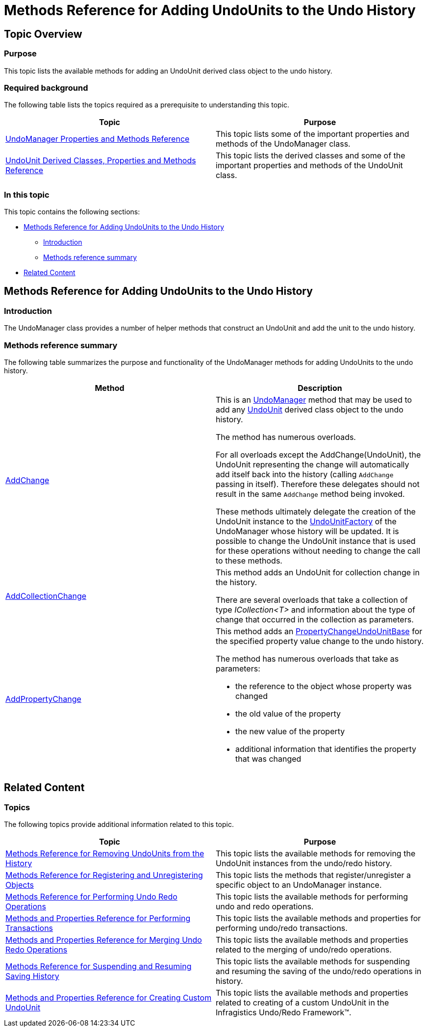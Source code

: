 ﻿////

|metadata|
{
    "name": "methods-reference-for-adding-undounits-to-the-undo-history",
    "controlName": [],
    "tags": ["API","Editing","Events","Getting Started","How Do I"],
    "guid": "6d98bb4b-b437-4e5f-9658-3b7dc6112cc1",  
    "buildFlags": [],
    "createdOn": "2012-09-06T12:08:35.3680125Z"
}
|metadata|
////

= Methods Reference for Adding UndoUnits to the Undo History

== Topic Overview

=== Purpose

This topic lists the available methods for adding an UndoUnit derived class object to the undo history.

=== Required background

The following table lists the topics required as a prerequisite to understanding this topic.

[options="header", cols="a,a"]
|====
|Topic|Purpose

| link:undomanager-properties-and-methods-reference.html[UndoManager Properties and Methods Reference]
|This topic lists some of the important properties and methods of the UndoManager class.

| link:undounit-derived-classes-properties-and-methods-reference.html[UndoUnit Derived Classes, Properties and Methods Reference]
|This topic lists the derived classes and some of the important properties and methods of the UndoUnit class.

|====

=== In this topic

This topic contains the following sections:

* <<_Ref320835295, Methods Reference for Adding UndoUnits to the Undo History >>
** <<_Ref320837974,Introduction>>
** <<_Ref320837982,Methods reference summary>>

* <<_Ref320834804, Related Content >>

[[_Ref320834798]]
[[_Ref320835295]]
== Methods Reference for Adding UndoUnits to the Undo History

[[_Ref320837974]]

=== Introduction

The UndoManager class provides a number of helper methods that construct an UndoUnit and add the unit to the undo history.

[[_Ref320837982]]

=== Methods reference summary

The following table summarizes the purpose and functionality of the UndoManager methods for adding UndoUnits to the undo history.

[options="header", cols="a,a"]
|====
|Method|Description

| link:{ApiPlatform}undo{ApiVersion}~infragistics.undo.undomanager~addchange.html[AddChange]
|This is an link:{ApiPlatform}undo{ApiVersion}~infragistics.undo.undomanager_members.html[UndoManager] method that may be used to add any link:{ApiPlatform}undo{ApiVersion}~infragistics.undo.undounit_members.html[UndoUnit] derived class object to the undo history. 

The method has numerous overloads. 

For all overloads except the AddChange(UndoUnit), the UndoUnit representing the change will automatically add itself back into the history (calling `AddChange` passing in itself). Therefore these delegates should not result in the same `AddChange` method being invoked. 

These methods ultimately delegate the creation of the UndoUnit instance to the link:{ApiPlatform}undo{ApiVersion}~infragistics.undo.undounitfactory_members.html[UndoUnitFactory] of the UndoManager whose history will be updated. It is possible to change the UndoUnit instance that is used for these operations without needing to change the call to these methods.

| link:{ApiPlatform}undo{ApiVersion}~infragistics.undo.undomanager~addcollectionchange.html[AddCollectionChange]
|This method adds an UndoUnit for collection change in the history. 

There are several overloads that take a collection of type _ICollection<T>_ and information about the type of change that occurred in the collection as parameters.

| link:{ApiPlatform}undo{ApiVersion}~infragistics.undo.undomanager~addpropertychange.html[AddPropertyChange]
|This method adds an link:{ApiPlatform}undo{ApiVersion}~infragistics.undo.propertychangeundounitbase_members.html[PropertyChangeUndoUnitBase] for the specified property value change to the undo history. 

The method has numerous overloads that take as parameters: 

* the reference to the object whose property was changed 

* the old value of the property 

* the new value of the property 

* additional information that identifies the property that was changed 

|====

[[_Ref320834804]]
== Related Content

=== Topics

The following topics provide additional information related to this topic.

[options="header", cols="a,a"]
|====
|Topic|Purpose

| link:methods-reference-for-removing-undounits-from-the-history.html[Methods Reference for Removing UndoUnits from the History]
|This topic lists the available methods for removing the UndoUnit instances from the undo/redo history.

| link:methods-reference-for-registering-unregistering-objects.html[Methods Reference for Registering and Unregistering Objects]
|This topic lists the methods that register/unregister a specific object to an UndoManager instance.

| link:methods-reference-for-performing-undo-redo-operations.html[Methods Reference for Performing Undo Redo Operations]
|This topic lists the available methods for performing undo and redo operations.

| link:methods-and-properties-reference-for-performing-transactions.html[Methods and Properties Reference for Performing Transactions]
|This topic lists the available methods and properties for performing undo/redo transactions.

| link:methods-and-properties-reference-for-merging-undoredo-operations.html[Methods and Properties Reference for Merging Undo Redo Operations]
|This topic lists the available methods and properties related to the merging of undo/redo operations.

| link:methods-reference-for-suspending-and-resuming-saving-history.html[Methods Reference for Suspending and Resuming Saving History]
|This topic lists the available methods for suspending and resuming the saving of the undo/redo operations in history.

| link:methods-and-properties-reference-for-creating-custom-undounit.html[Methods and Properties Reference for Creating Custom UndoUnit]
|This topic lists the available methods and properties related to creating of a custom UndoUnit in the Infragistics Undo/Redo Framework™.

|====